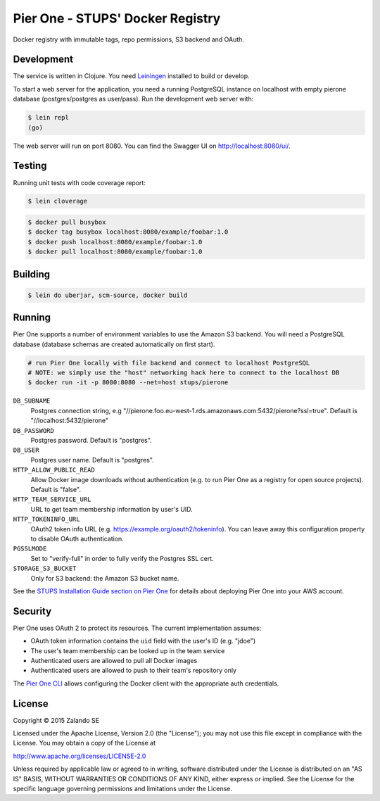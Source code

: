 =================================
Pier One - STUPS' Docker Registry
=================================

.. image:: https://travis-ci.org/zalando-stups/pierone.svg?branch=master
   :target: https://travis-ci.org/zalando-stups/pierone
   :alt: Travis CI build status

.. image:: https://coveralls.io/repos/zalando-stups/pierone/badge.svg
   :target: https://coveralls.io/r/zalando-stups/pierone
   :alt: Coveralls status

Docker registry with immutable tags, repo permissions, S3 backend and OAuth.

Development
===========

The service is written in Clojure. You need Leiningen_ installed to build or develop.

To start a web server for the application, you need a running PostgreSQL instance on localhost with empty pierone database
(postgres/postgres as user/pass).
Run the development web server with:

.. code-block:: bash

    $ lein repl
    (go)

The web server will run on port 8080. You can find the Swagger UI on http://localhost:8080/ui/.

Testing
=======

Running unit tests with code coverage report:

.. code-block:: bash

    $ lein cloverage

.. code-block:: bash

    $ docker pull busybox
    $ docker tag busybox localhost:8080/example/foobar:1.0
    $ docker push localhost:8080/example/foobar:1.0
    $ docker pull localhost:8080/example/foobar:1.0

Building
========

.. code-block:: bash

    $ lein do uberjar, scm-source, docker build

Running
=======

Pier One supports a number of environment variables to use the Amazon S3 backend.
You will need a PostgreSQL database (database schemas are created automatically on first start).

.. code-block:: bash

    # run Pier One locally with file backend and connect to localhost PostgreSQL
    # NOTE: we simply use the "host" networking hack here to connect to the localhost DB
    $ docker run -it -p 8080:8080 --net=host stups/pierone

``DB_SUBNAME``
    Postgres connection string, e.g "//pierone.foo.eu-west-1.rds.amazonaws.com:5432/pierone?ssl=true". Default is "//localhost:5432/pierone"
``DB_PASSWORD``
    Postgres password. Default is "postgres".
``DB_USER``
    Postgres user name. Default is "postgres".
``HTTP_ALLOW_PUBLIC_READ``
    Allow Docker image downloads without authentication (e.g. to run Pier One as a registry for open source projects). Default is "false".
``HTTP_TEAM_SERVICE_URL``
    URL to get team membership information by user's UID.
``HTTP_TOKENINFO_URL``
    OAuth2 token info URL (e.g. https://example.org/oauth2/tokeninfo). You can leave away this configuration property to disable OAuth authentication.
``PGSSLMODE``
    Set to "verify-full" in order to fully verify the Postgres SSL cert.
``STORAGE_S3_BUCKET``
    Only for S3 backend: the Amazon S3 bucket name.

See the `STUPS Installation Guide section on Pier One`_ for details about deploying Pier One into your AWS account.

.. _Leiningen: http://leiningen.org/
.. _STUPS Installation Guide section on Pier One: http://docs.stups.io/en/latest/installation/service-deployments.html#pier-one

Security
========

Pier One uses OAuth 2 to protect its resources. The current implementation assumes:

* OAuth token information contains the ``uid`` field with the user's ID (e.g. "jdoe")
* The user's team membership can be looked up in the team service
* Authenticated users are allowed to pull all Docker images
* Authenticated users are allowed to push to their team's repository only

The `Pier One CLI`_ allows configuring the Docker client with the appropriate auth credentials.

.. _Pier One CLI: https://github.com/zalando-stups/pierone-cli

License
=======

Copyright © 2015 Zalando SE

Licensed under the Apache License, Version 2.0 (the "License");
you may not use this file except in compliance with the License.
You may obtain a copy of the License at

http://www.apache.org/licenses/LICENSE-2.0

Unless required by applicable law or agreed to in writing, software
distributed under the License is distributed on an "AS IS" BASIS,
WITHOUT WARRANTIES OR CONDITIONS OF ANY KIND, either express or implied.
See the License for the specific language governing permissions and
limitations under the License.
